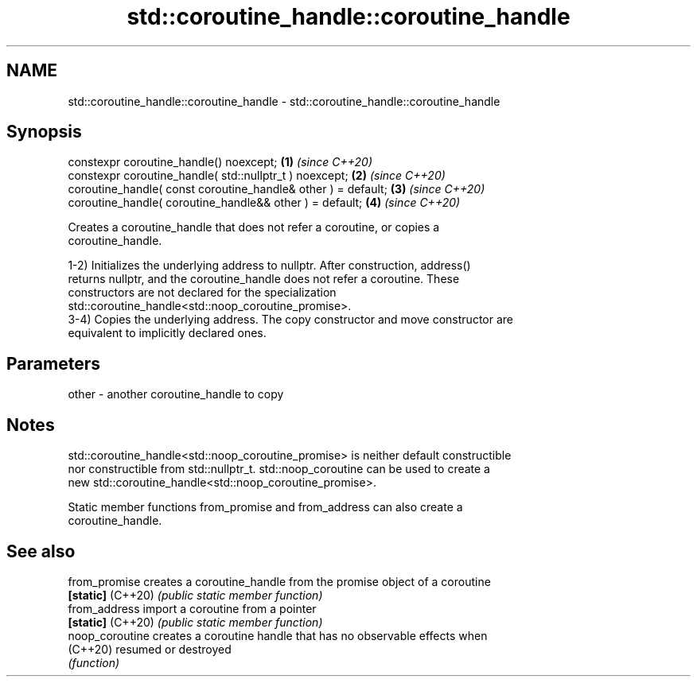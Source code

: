 .TH std::coroutine_handle::coroutine_handle 3 "2021.11.17" "http://cppreference.com" "C++ Standard Libary"
.SH NAME
std::coroutine_handle::coroutine_handle \- std::coroutine_handle::coroutine_handle

.SH Synopsis
   constexpr coroutine_handle() noexcept;                       \fB(1)\fP \fI(since C++20)\fP
   constexpr coroutine_handle( std::nullptr_t ) noexcept;       \fB(2)\fP \fI(since C++20)\fP
   coroutine_handle( const coroutine_handle& other ) = default; \fB(3)\fP \fI(since C++20)\fP
   coroutine_handle( coroutine_handle&& other ) = default;      \fB(4)\fP \fI(since C++20)\fP

   Creates a coroutine_handle that does not refer a coroutine, or copies a
   coroutine_handle.

   1-2) Initializes the underlying address to nullptr. After construction, address()
   returns nullptr, and the coroutine_handle does not refer a coroutine. These
   constructors are not declared for the specialization
   std::coroutine_handle<std::noop_coroutine_promise>.
   3-4) Copies the underlying address. The copy constructor and move constructor are
   equivalent to implicitly declared ones.

.SH Parameters

   other - another coroutine_handle to copy

.SH Notes

   std::coroutine_handle<std::noop_coroutine_promise> is neither default constructible
   nor constructible from std::nullptr_t. std::noop_coroutine can be used to create a
   new std::coroutine_handle<std::noop_coroutine_promise>.

   Static member functions from_promise and from_address can also create a
   coroutine_handle.

.SH See also

   from_promise     creates a coroutine_handle from the promise object of a coroutine
   \fB[static]\fP (C++20) \fI(public static member function)\fP
   from_address     import a coroutine from a pointer
   \fB[static]\fP (C++20) \fI(public static member function)\fP
   noop_coroutine   creates a coroutine handle that has no observable effects when
   (C++20)          resumed or destroyed
                    \fI(function)\fP
